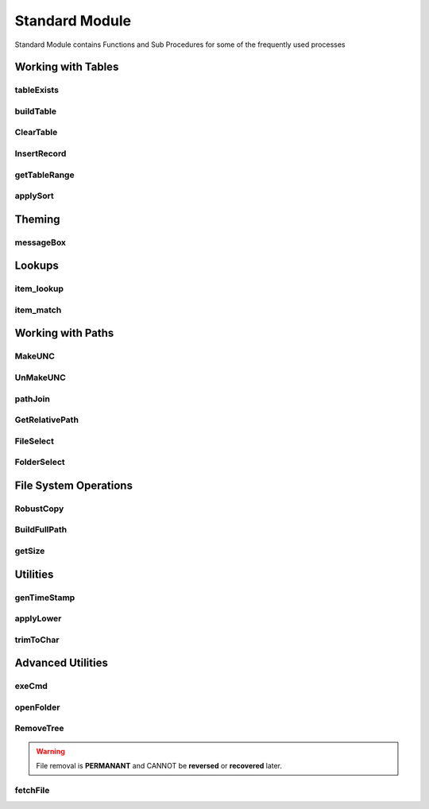 Standard Module
===============

Standard Module contains Functions and Sub Procedures for some of the frequently
used processes


Working with Tables
-------------------

tableExists
^^^^^^^^^^^

.. function:: tableExists(tableDict As Scripting.Dictionary, )

   Verifies if a Table Exist in a spreadsheet and returns a boolean

   :type: `Function Procedure`_
   :parameter:
      tableDict (`Dictionary`_) - Dictionary representing a table
   :returns: True if table exists else False.
   :return type: `Boolean`_


buildTable
^^^^^^^^^^

.. function:: buildTable(tableDict As Scripting.Dictionary, Optional ByVal tableFormat As String = "TableStyleMedium9")

   Creates a Table based on the specifications of tableDict

   :type: `Function Procedure`_
   :parameters:
      * tableDict (`Dictionary`_) - Dictionary representing a table
      * tableFormat (`String`_) - String representing a defined `Table Style <https://docs.microsoft.com/en-us/office/vba/api/excel.tablestyles>`_
   :returns: True if encountered errors else False.
   :return type: `Boolean`_


ClearTable
^^^^^^^^^^

.. function:: ClearTable(tableDict As Scripting.Dictionary)

   Deletes a Table and resets the used range.

   :type: `Sub Procedure`_
   :parameters:
      tableDict (`Dictionary`_) - Dictionary representing a table

InsertRecord
^^^^^^^^^^^^

.. function:: InsertRecord(tableDict As Scripting.Dictionary)

   When the first cell of the Last Row is not empty, inserts a row to the end of the specified table.

   :type: `Function Procedure`_
   :parameters:
      tableDict (`Dictionary`_) - Dictionary representing a table
   :returns: Number of rows present in the table.
   :return type: `Variant`_

getTableRange
^^^^^^^^^^^^^

.. function:: getTableRange(tableDict As Scripting.Dictionary)

   Returns a Range object corresponding to a Table

   :type: `Function Procedure`_
   :parameters:
      tableDict (`Dictionary`_) - Dictionary representing a table
   :returns: Range object representing the table range.
   :return type: `Range`_

applySort
^^^^^^^^^

.. function:: applySort(srtrng As ListObject, Optional ByVal srtHead As Variant = xlYes, Optional ByVal srtCase As Boolean = False, Optional ByVal srtOrient As Variant = xlTopToBottom, Optional ByVal srtMethod As Variant = xlPinYin)

   Removes `Sort`_ from a given table .

   :type: `Sub Procedure`_
   :parameters:
      * srtrng (`ListObject`_) - Table to operate on
      * srtHead (`Variant`_) - Heading present in the range
      * srtCase (`Boolean`_) - Match case while sorting
      * srtOrient (`Variant`_) - Sorting order
      * srtMethod (`Variant`_) - Sorting Method

Theming
-------

messageBox
^^^^^^^^^^

.. function:: messageBox(ByVal msg As String, Optional ByVal mtitle As String = "", Optional ByVal msty As VbMsgBoxStyle = vbInformation)

   Displays a standard formatted Message Box.

   :type: `Function Procedure`_
   :parameters:
      * msg (`String`_) - Message to be displayed
      * mtitle (`String`_) - Message Heading to be displayed at Title bar
      * msty (`MsgBox Constant`_) - Message Box Constant
   :returns: True if encountered errors else False.
   :return type: `Boolean`_

Lookups
-------

item_lookup
^^^^^^^^^^^

.. function:: item_lookup(ByVal target As Variant, lkuprng As Range, ByVal lkupcol As Integer, Optional ByVal errval As Variant = "True")

   Performs VLOOKUP without raising error.  When item is not found returns the errval.

   :type: `Function Procedure`_
   :parameters:
      * target (`Variant`_) - Value to be lookedup in the range
      * lkuprng (`Range`_) - Range on which to perform the Lookup
      * lkupcol (`Integer`_) - Column to be returned from the lookup range
      * errval (`Variant`_) - Value to be returned when a match is not found
   :returns: True if encountered errors else False.
   :return type: `Boolean`_

item_match
^^^^^^^^^^

.. function:: item_match(ByVal target As Variant, lkuprng As Range, Optional ByVal method As Integer = 0)

   Performs MATCH without raising error.  When item is not found returns -1.

   :type: `Function Procedure`_
   :parameters:
      * target (`Variant`_) - Value to be matched in the range
      * lkuprng (`Range`_) - Range on which to perform the Lookup
      * method (`Integer`_) - Column to be returned from the lookup range
   :returns: True if encountered errors else False.
   :return type: `Boolean`_

Working with Paths
------------------

MakeUNC
^^^^^^^

.. function:: MakeUNC(ByVal path As String, Optional ByVal suffix As Boolean = False)

   Prepends `Universal Naming Convention`_ to any Path.

   :type: `Function Procedure`_
   :parameters:
      * path (`String`_) - Value to be matched in the range
      * suffix (`Boolean`_) - Boolean to require the presence of trailing \\ in the returned path
   :returns: UNC path corresponding to the given path.
   :return type: `String`_

UnMakeUNC
^^^^^^^^^

.. function:: UnMakeUNC(ByVal path As String, Optional ByVal suffix As Boolean = False)

   Removes `Universal Naming Convention`_ from any path.

   :type: `Function Procedure`_
   :parameters:
      * path (`String`_) - Value to be matched in the range
      * suffix (`Boolean`_) - Boolean to require the presence of trailing \\ in the returned path
   :returns: Removes UNC from the given path.
   :return type: `String`_

pathJoin
^^^^^^^^

.. function:: pathJoin(ByVal base As String, ByVal addon As String)

   Returns a joined path by appending an addon path string to a Base path.

   :type: `Function Procedure`_
   :parameters:
      * base (`String`_) - Base path (with or without trailing \\)
      * addon (`String`_) - Path to be added (with or without leading and trailing \\)
   :returns: Joined path (base + addon) with appropriate \\ .
   :return type: `String`_

GetRelativePath
^^^^^^^^^^^^^^^

.. function:: GetRelativePath(ByVal basepath As String, ByVal abspath As String)

   Returns a relative path by removing the base path from the absolute path.

   :type: `Function Procedure`_
   :parameters:
      * basepath (`String`_) - Base path to be removed from Full Path
      * abspath (`String`_) - Absolute Path to be made relative
   :returns: Relative path by removing basepath from abspath.
   :return type: `String`_

FileSelect
^^^^^^^^^^

.. function:: FileSelect(ByVal title As String, Optional ByVal initial As String = "C:\", Optional ByVal filter As String = "False", Optional ByVal extn As String = "*.*;")

   Pops up a File Picker and returns the path of the selected file.

   :type: `Function Procedure`_
   :parameters:
      * title (`String`_) - Titlebar content for the file selection dialogbox
      * initial (`String`_) - Default location
      * filter (`String`_) - Label of the Filter (Eg.: Excel Files)
      * extn (`String`_) - Extensions to filter (Eg.: \*.xlsx)
   :returns: Path of the selected file.
   :return type: `String`_

FolderSelect
^^^^^^^^^^^^

.. function:: FolderSelect(ByVal title As String, Optional ByVal initial As String = "C:\")

   Pops up a Folder Picker and returns the path of the selected folder.

   :type: `Function Procedure`_
   :parameters:
      * title (`String`_) - Titlebar content for the folder selection dialogbox
      * initial (`String`_) - Default location
   :returns: Path of the selected folder.
   :return type: `String`_

File System Operations
----------------------

RobustCopy
^^^^^^^^^^

.. function:: RobustCopy(ByVal src, ByVal tar, ByVal nme)

   Initiates a file copy using `Windows Robust Copier`_

   :type: `Sub Procedure`_
   :parameters:
      * src (`String`_) - Source Folder of the file to be copied
      * tar (`String`_) - Target Folder of the file to be copied
      * nme (`String`_) - Name of the file to be copied

BuildFullPath
^^^^^^^^^^^^^

.. function:: BuildFullPath(ByVal fullpath)

   Recursively checks and builds the given path.

   :type: `Sub Procedure`_
   :parameters:
      fullpath (`String`_) - The folder path to be built.

getSize
^^^^^^^

.. function:: getSize(ByVal filePath As String, Optional ByVal searchString As String = "Size:")

   Returns the folder size by parsing the report generated by `Disk Usage`_.

   :type: `Function Procedure`_
   :parameters:
      * filePath (`String`_) - Path of the report generated by `Disk Usage`_
      * searchString (`String`_) - The data to be extracted from the report
   :returns: Size of the Folder in MegaBytes.
   :return type: `Variant`_

Utilities
---------

genTimeStamp
^^^^^^^^^^^^

.. function:: genTimeStamp(Optional ByVal sd As String = "_", Optional ByVal st As String = "_", Optional ByVal s As String = "-", Optional ByVal prefix As String = "TS-", Optional ByVal postfix as String = "")

   Returns a current timestamp string in the following format:
   **<prefix>DD<sd>MM<sd>YYYY<s>HH<st>MM<st>SS<postfix>**

   :type: `Function Procedure`_
   :parameters:
      * sd (`String`_) - Separator for Date
      * st (`String`_) - Separator for Time
      * s (`String`_) - Separator for Date and Time
      * prefix (`String`_) - String to be prepended to the timestamp
      * postfix (`String`_) - String to be appended to the timestamp
   :returns: Current Timestamp.
   :return type: `String`_

applyLower
^^^^^^^^^^

.. function:: applyLower(rng As Range)

   Converts all the text in the given range to Lower Case.

   :type: `Sub Procedure`_
   :parameters:
      rng (`Range`_) - The cell range to be processed.

trimToChar
^^^^^^^^^^

.. function:: trimToChar(rng As Range, ByVal nChar As Integer)

   Truncates the text longer than nChar from all cells in the specified range.

   :type: `Sub Procedure`_
   :parameters:
      * rng (`Range`_) - The cell range to be processed.
      * nChar (`Integer`_) - Maximum number of characters allowed in each cell.

Advanced Utilities
----------------------

exeCmd
^^^^^^

.. function:: exeCmd(ByVal cmd As String, Optional ByVal visible As Integer = 0, Optional ByVal wait As Boolean = False, Optional ByVal quot As String = """")

   Executes the given cmd in windows command prompt.

   :type: `Sub Procedure`_
   :parameters:
      * cmd (`String`_) - Command to be executed
      * visible (`Integer`_) - Window Style integer as documented in `Shell`_
      * wait (`Boolean`_) - Wait till the command executes
      * quot (`String`_) - Enclose the command with quot string

openFolder
^^^^^^^^^^

.. function:: openFolder(ByVal FolderName As String, Optional ByVal focus = vbNormalFocus)

   Opens the specified folder in windows explorer.

   :type: `Sub Procedure`_
   :parameters:
      * FolderName (`String`_) - Path of the folder to be opened
      * focus (`Variant`_) - Focus mode as documented in `Shell Constants`_

RemoveTree
^^^^^^^^^^

.. warning:: File removal is **PERMANANT** and CANNOT be **reversed** or **recovered** later.

.. function:: RemoveTree(ByVal path As String, Optional ByVal warn As Integer = 2)

   Recursively remove all files and subfolders from the specified folder.

   :type: `Sub Procedure`_
   :parameters:
      * path (`String`_) - Path of the folder to be deleted
      * warn (`Integer`_) - Display a Warning prompt? (defaults to yes)

fetchFile
^^^^^^^^^

.. function:: fetchFile(ByVal src As String, ByVal dest As String)

   Downloads a file from the Internet.

   :type: `Function Procedure`_
   :parameters:
      * src (`String`_) - Download URL of the file
      * dest (`String`_) - Target folder path for the file
   :returns: Status of download.
   :return type: `Boolean`_


.. _Dictionary: https://docs.microsoft.com/en-us/office/vba/language/reference/user-interface-help/dictionary-object
.. _Boolean: https://docs.microsoft.com/en-us/office/vba/language/reference/user-interface-help/boolean-data-type
.. _String: https://docs.microsoft.com/en-us/office/vba/language/reference/user-interface-help/string-data-type
.. _MsgBox Constant: https://docs.microsoft.com/en-us/office/vba/language/reference/user-interface-help/msgbox-constants
.. _Variant: https://docs.microsoft.com/en-us/office/vba/language/reference/user-interface-help/variant-data-type
.. _Integer: https://docs.microsoft.com/en-us/office/vba/language/reference/user-interface-help/integer-data-type
.. _Range: https://docs.microsoft.com/en-us/office/vba/api/excel.range(object)
.. _ListObject: https://docs.microsoft.com/en-us/office/vba/api/excel.listobject
.. _Sub Procedure: https://docs.microsoft.com/en-us/office/vba/language/reference/user-interface-help/sub-statement
.. _Function Procedure: https://docs.microsoft.com/en-us/office/vba/language/reference/user-interface-help/function-statement
.. _Universal Naming Convention: https://docs.microsoft.com/en-us/openspecs/windows_protocols/ms-dfsc/149a3039-98ce-491a-9268-2f5ddef08192
.. _Windows Robust Copier: https://docs.microsoft.com/en-us/windows-server/administration/windows-commands/robocopy
.. _Disk Usage: https://docs.microsoft.com/en-us/sysinternals/downloads/du
.. _Shell: https://docs.microsoft.com/en-us/office/vba/language/reference/user-interface-help/shell-function
.. _Shell Constants: https://docs.microsoft.com/en-us/office/vba/language/reference/user-interface-help/shell-constants
.. _Sort: https://docs.microsoft.com/en-us/office/vba/api/excel.range.sort